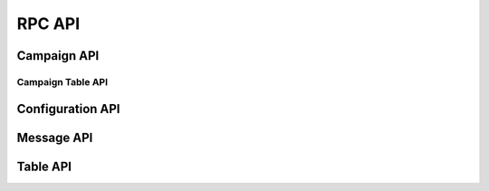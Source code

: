 .. _rpc-api-label:

RPC API
=======

.. py:function:: client/initialize()

   :Handler: :py:func:`~king_phisher.server.server_rpc.KingPhisherRequestHandlerRPC.rpc_client_initialize`

.. py:function:: ping()

   :Handler: :py:func:`~king_phisher.server.server_rpc.KingPhisherRequestHandlerRPC.rpc_ping`

.. py:function:: shutdown()

   :Handler: :py:func:`~king_phisher.server.server_rpc.KingPhisherRequestHandlerRPC.rpc_shutdown`

.. py:function:: version()

   :Handler: :py:func:`~king_phisher.server.server_rpc.KingPhisherRequestHandlerRPC.rpc_version`

.. _rpc-api-campaign-api-label:

Campaign API
------------

.. py:function:: campaign/alerts/is_subscribed(campaign_id)

   :Handler: :py:func:`~king_phisher.server.server_rpc.KingPhisherRequestHandlerRPC.rpc_campaign_alerts_is_subscribed`

.. py:function:: campaign/alerts/subscribe(campaign_id)

   :Handler: :py:func:`~king_phisher.server.server_rpc.KingPhisherRequestHandlerRPC.rpc_campaign_alerts_subscribe`

.. py:function:: campaign/alerts/unsubscribe(campaign_id)

   :Handler: :py:func:`~king_phisher.server.server_rpc.KingPhisherRequestHandlerRPC.rpc_campaign_alerts_unsubscribe`

.. py:function:: campaign/delete(campaign_id)

   :Handler: :py:func:`~king_phisher.server.server_rpc.KingPhisherRequestHandlerRPC.rpc_campaign_delete`

.. py:function:: campaign/landing_page/new(campaign_id, hostname, page)

   :Handler: :py:func:`~king_phisher.server.server_rpc.KingPhisherRequestHandlerRPC.rpc_campaign_landing_page_new`

.. py:function:: campaign/message/new(campaign_id, email_id, email_target, company_name, first_name, last_name)

   :Handler: :py:func:`~king_phisher.server.server_rpc.KingPhisherRequestHandlerRPC.rpc_campaign_message_new`

.. py:function:: campaign/new(name)

   :Handler: :py:func:`~king_phisher.server.server_rpc.KingPhisherRequestHandlerRPC.rpc_campaign_new`

Campaign Table API
^^^^^^^^^^^^^^^^^^

.. py:function:: campaign/< table_name >/count(campaign_id)

   :Handler: :py:func:`~king_phisher.server.server_rpc.KingPhisherRequestHandlerRPC.rpc_database_count_rows`

.. py:function:: campaign/< table_name >/view(campaign_id, page=0)

   :Handler: :py:func:`~king_phisher.server.server_rpc.KingPhisherRequestHandlerRPC.rpc_database_get_rows`

.. _rpc-api-configuration-api-label:

Configuration API
-----------------

.. py:function:: config/get(option_name)

   :Handler: :py:func:`~king_phisher.server.server_rpc.KingPhisherRequestHandlerRPC.rpc_config_get`

.. py:function:: config/set(options)

   :Handler: :py:func:`~king_phisher.server.server_rpc.KingPhisherRequestHandlerRPC.rpc_config_set`

.. _rpc-api-message-api-label:

Message API
-----------

.. py:function:: message/credentials/count(message_id)

   :Handler: :py:func:`~king_phisher.server.server_rpc.KingPhisherRequestHandlerRPC.rpc_database_count_rows`

.. py:function:: message/credentials/view(message_id, page=0)

   :Handler: :py:func:`~king_phisher.server.server_rpc.KingPhisherRequestHandlerRPC.rpc_database_get_rows`

.. py:function:: message/visits/count(message_id)

   :Handler: :py:func:`~king_phisher.server.server_rpc.KingPhisherRequestHandlerRPC.rpc_database_count_rows`

.. py:function:: message/visits/view(message_id, page=0)

   :Handler: :py:func:`~king_phisher.server.server_rpc.KingPhisherRequestHandlerRPC.rpc_database_get_rows`

.. _rpc-api-table-api-label:

Table API
---------

.. py:function:: < table_name >/count()

   :Handler: :py:func:`~king_phisher.server.server_rpc.KingPhisherRequestHandlerRPC.rpc_database_count_rows`

.. py:function:: < table_name >/delete(row_id)

   :Handler: :py:func:`~king_phisher.server.server_rpc.KingPhisherRequestHandlerRPC.rpc_database_delete_row_by_id`

.. py:function:: < table_name >/get(row_id)

   :Handler: :py:func:`~king_phisher.server.server_rpc.KingPhisherRequestHandlerRPC.rpc_database_get_row_by_id`

.. py:function:: < table_name >/insert(keys, values)

   :Handler: :py:func:`~king_phisher.server.server_rpc.KingPhisherRequestHandlerRPC.rpc_database_insert_row`

.. py:function:: < table_name >/set(row_id, keys, values)

   :Handler: :py:func:`~king_phisher.server.server_rpc.KingPhisherRequestHandlerRPC.rpc_database_set_row_value`

.. py:function:: < table_name >/view(page=0)

   :Handler: :py:func:`~king_phisher.server.server_rpc.KingPhisherRequestHandlerRPC.rpc_database_get_rows`
